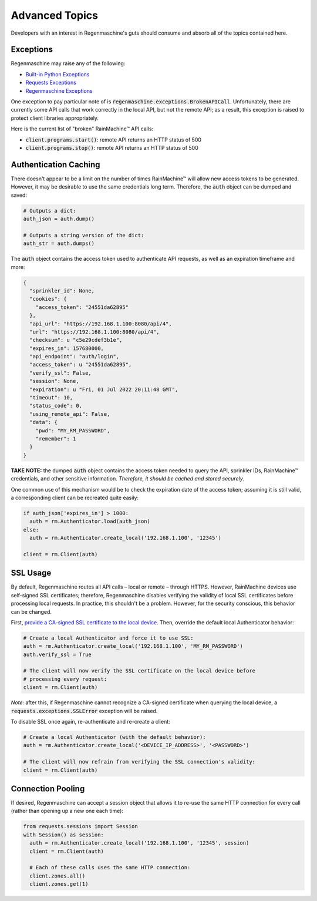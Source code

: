 Advanced Topics
===============

Developers with an interest in Regenmaschine's guts should consume and absorb
all of the topics contained here.

Exceptions
----------

Regenmaschine may raise any of the following:

* `Built-in Python Exceptions <https://docs.python.org/3/library/exceptions.html#bltin-exceptions>`_
* `Requests Exceptions <https://github.com/requests/requests/blob/master/requests/exceptions.py>`_
* `Regenmaschine Exceptions <https://github.com/bachya/regenmaschine/blob/master/regenmaschine/exceptions.py>`_

One exception to pay particular note of is
:code:`regenmaschine.exceptions.BrokenAPICall`. Unfortunately, there are
currently some API calls that work correctly in the local API, but not the
remote API; as a result, this exception is raised to protect client libraries
appropriately.

Here is the current list of "broken" RainMachine™ API calls:

* :code:`client.programs.start()`: remote API returns an HTTP status of 500
* :code:`client.programs.stop()`: remote API returns an HTTP status of 500

Authentication Caching
----------------------

There doesn't appear to be a limit on the number of times RainMachine™
will allow new access tokens to be generated. However, it may be desirable to
use the same credentials long term. Therefore, the :code:`auth` object can be
dumped and saved:

.. code-block:: python

  # Outputs a dict:
  auth_json = auth.dump()

  # Outputs a string version of the dict:
  auth_str = auth.dumps()

The :code:`auth` object contains the access token used to authenticate API
requests, as well as an expiration timeframe and more:

.. code-block:: python

  {
    "sprinkler_id": None,
    "cookies": {
      "access_token": "24551da62895"
    },
    "api_url": "https://192.168.1.100:8080/api/4",
    "url": "https://192.168.1.100:8080/api/4",
    "checksum": u "c5e29cdef3b1e",
    "expires_in": 157680000,
    "api_endpoint": "auth/login",
    "access_token": u "24551da62895",
    "verify_ssl": False,
    "session": None,
    "expiration": u "Fri, 01 Jul 2022 20:11:48 GMT",
    "timeout": 10,
    "status_code": 0,
    "using_remote_api": False,
    "data": {
      "pwd": "MY_RM_PASSWORD",
      "remember": 1
    }
  }

**TAKE NOTE:** the dumped :code:`auth` object contains the access token
needed to query the API, sprinkler IDs, RainMachine™ credentials, and other
sensitive information. *Therefore, it should be cached and stored securely*.

One common use of this mechanism would be to check the expiration date of the
access token; assuming it is still valid, a corresponding client can be
recreated quite easily:

.. code-block:: python

  if auth_json['expires_in'] > 1000:
    auth = rm.Authenticator.load(auth_json)
  else:
    auth = rm.Authenticator.create_local('192.168.1.100', '12345')

  client = rm.Client(auth)

SSL Usage
---------

By default, Regenmaschine routes all API calls – local or remote – through HTTPS.
However, RainMachine devices use self-signed SSL certificates; therefore,
Regenmaschine disables verifying the validity of local SSL certificates before
processing local requests. In practice, this shouldn't be a problem. However, for the security conscious, this behavior can be changed.

First, `provide a CA-signed SSL certificate to the local device <https://support.rainmachine.com/hc/en-us/community/posts/115006512067-rovide-custom-SSL-Certificate>`_. Then, override the default local Authenticator behavior:

.. code-block:: python

  # Create a local Authenticator and force it to use SSL:
  auth = rm.Authenticator.create_local('192.168.1.100', 'MY_RM_PASSWORD')
  auth.verify_ssl = True

  # The client will now verify the SSL certificate on the local device before
  # processing every request:
  client = rm.Client(auth)

*Note:* after this, if Regenmaschine cannot recognize a CA-signed certificate
when querying the local device, a :code:`requests.exceptions.SSLError`
exception will be raised.

To disable SSL once again, re-authenticate and re-create a client:

.. code-block:: python

  # Create a local Authenticator (with the default behavior):
  auth = rm.Authenticator.create_local('<DEVICE_IP_ADDRESS>', '<PASSWORD>')

  # The client will now refrain from verifying the SSL connection's validity:
  client = rm.Client(auth)

Connection Pooling
------------------

If desired, Regenmaschine can accept a session object that allows it to re-use
the same HTTP connection for every call (rather than opening up a new one each
time):

.. code-block:: python

  from requests.sessions import Session
  with Session() as session:
    auth = rm.Authenticator.create_local('192.168.1.100', '12345', session)
    client = rm.Client(auth)

    # Each of these calls uses the same HTTP connection:
    client.zones.all()
    client.zones.get(1)
